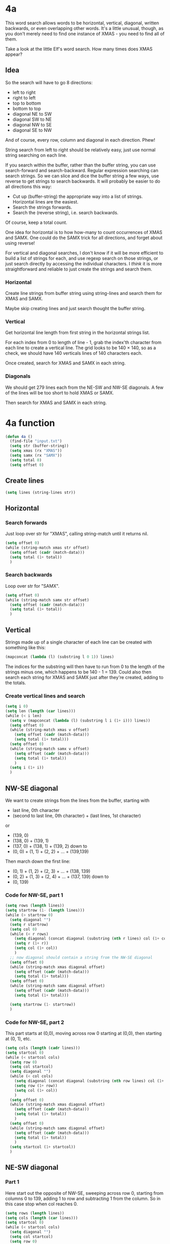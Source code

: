 * 4a

This word search allows words to be horizontal, vertical, diagonal,
written backwards, or even overlapping other words. It's a little
unusual, though, as you don't merely need to find one instance of
XMAS - you need to find all of them.

Take a look at the little Elf's word search. How many times does XMAS
appear?

** Idea

So the search will have to go 8 directions:
- left to right
- right to left
- top to bottom
- bottom to top
- diagonal NE to SW
- diagonal SW to NE
- diagonal NW to SE
- diagonal SE to NW

And of course, every row, column and diagonal in each direction. Phew!

String search from left to right should be relatively easy, just use
normal string searching on each line.

If you search within the buffer, rather than the buffer string, you
can use search-forward and search-backward. Regular expression
searching can search strings. So we can slice and dice the buffer
string a few ways, use reverse to get strings to search backwards. It
will probably be easier to do all directions this way:

- Cut up (buffer-string) the appropriate way into a list of
  strings. Horizontal lines are the easiest.
- Search the strings forwards.
- Search the (reverse string), i.e. search backwards.

Of course, keep a total count.

One idea for horizontal is to how how-many to count occurrences of
XMAS and SAMX. One could do the SAMX trick for all directions, and
forget about using reverse!

For vertical and diagonal searches, I don't know if it will be more
efficient to build a list of strings for each, and use regexp search
on those strings, or just search directly by accessing the individual
characters. I /think/ it is more straightforward and reliable to just
create the strings and search them.

*** Horizontal

Create line strings from buffer string using string-lines and search them
for XMAS and SAMX.

Maybe skip creating lines and just search thought the buffer string.

*** Vertical

Get horizontal line length from first string in the horizontal strings
list.

For each index from 0 to length of line - 1, grab the index'th
character from each line to create a vertical line. The grid looks to
be 140 × 140, so as a check, we should have 140 verticals lines of 140
characters each.

Once created, search for XMAS and SAMX in each string.

*** Diagonals

We should get 279 lines each from the NE-SW and NW-SE diagonals. A few
of the lines will be too short to hold XMAS or SAMX.

Then search for XMAS and SAMX in each string.

* 4a function

#+begin_src emacs-lisp :tangle yes :comments both
  (defun 4a ()
    (find-file "input.txt")
    (setq str (buffer-string))
    (setq xmas (rx "XMAS"))
    (setq samx (rx "SAMX"))
    (setq total 0)
    (setq offset 0)
#+end_src

** Create lines

#+begin_src emacs-lisp :tangle yes :comments both
  (setq lines (string-lines str))
#+end_src

** Horizontal
*** Search forwards

Just loop over str for "XMAS", calling string-match until it returns
nil.

#+begin_src emacs-lisp :tangle yes :comments both
  (setq offset 0)
  (while (string-match xmas str offset)
    (setq offset (cadr (match-data)))
    (setq total (1+ total))
    )
#+end_src

*** Search backwards

Loop over str for "SAMX".

#+begin_src emacs-lisp :tangle yes :comments both
  (setq offset 0)
  (while (string-match samx str offset)
    (setq offset (cadr (match-data)))
    (setq total (1+ total))
    )
#+end_src

** Vertical

Strings made up of a single character of each line can be created with
something like this:

#+begin_src emacs-lisp :tangle no
(mapconcat (lambda (l) (substring l 0 1)) lines)
#+end_src

The indices for the substring will then have to run from 0 to the
length of the strings minus one, which happens to be 140 - 1 = 139.
Could also then search each string for XMAS and SAMX just after
they're created, adding to the totals.

*** Create vertical lines and search

#+begin_src emacs-lisp :tangle yes :comments both
  (setq i 0)
  (setq len (length (car lines)))
  (while (< i len)
    (setq v (mapconcat (lambda (l) (substring l i (1+ i))) lines))
    (setq offset 0)
    (while (string-match xmas v offset)
      (setq offset (cadr (match-data)))
      (setq total (1+ total)))
    (setq offset 0)
    (while (string-match samx v offset)
      (setq offset (cadr (match-data)))
      (setq total (1+ total))
      )
    (setq i (1+ i))
    )
#+end_src

** NW-SE diagonal

We want to create strings from the lines from the buffer, starting
with 
- last line, 0th character
- (second to last line, 0th character) + (last lines, 1st character)

or

- (139, 0)
- (138, 0) + (139, 1)
- (137, 0) + (138, 1) + (139, 2)
  down to
- (0, 0) + (1, 1) + (2, 2) + ... + (139,139)

Then march down the first line:

- (0, 1) + (1, 2) + (2, 3) + ... + (138, 139)
- (0, 2) + (1, 3) + (2, 4) + ... + (137, 139)
  down to
- (0, 139)


*** Code for NW-SE, part 1

#+begin_src emacs-lisp :tangle yes :comments both
(setq rows (length lines))
(setq startrow (1- (length lines)))
(while (> startrow 0)
  (setq diagonal "")
  (setq r startrow)
  (setq col 0)
  (while (< r rows)
    (setq diagonal (concat diagonal (substring (nth r lines) col (1+ col))))
    (setq r (1+ r))
    (setq col (1+ col))
    )
  ;; now diagonal should contain a string from the NW-SE diagonal
  (setq offset 0)
  (while (string-match xmas diagonal offset)
    (setq offset (cadr (match-data)))
    (setq total (1+ total)))
  (setq offset 0)
  (while (string-match samx diagonal offset)
    (setq offset (cadr (match-data)))
    (setq total (1+ total)))

  (setq startrow (1- startrow))
  )
#+end_src

*** Code for NW-SE, part 2

This part starts at (0,0), moving across row 0 starting at (0,0), then
starting at (0, 1), etc.

#+begin_src emacs-lisp :tangle yes :comments both
(setq cols (length (cadr lines)))
(setq startcol 0)
(while (< startcol cols)
  (setq row 0)
  (setq col startcol)
  (setq diagonal "")
  (while (< col cols)
    (setq diagonal (concat diagonal (substring (nth row lines) col (1+ col))))
    (setq row (1+ row))
    (setq col (1+ col))
    )
  (setq offset 0)
  (while (string-match xmas diagonal offset)
    (setq offset (cadr (match-data)))
    (setq total (1+ total))
    )
  (setq offset 0)
  (while (string-match samx diagonal offset)
    (setq offset (cadr (match-data)))
    (setq total (1+ total))
    )
  (setq startcol (1+ startcol))
  )
#+end_src


** NE-SW diagonal

*** Part 1

Here start out the opposite of NW-SE, sweeping across row 0, starting
from columns 0 to 139, adding 1 to row and subtracting 1 from the
column. So in this case stop when col reaches 0.

#+begin_src emacs-lisp :tangle yes :comments both
(setq rows (length lines))
(setq cols (length (car lines)))
(setq startcol 0)
(while (< startcol cols)
  (setq diagonal "")
  (setq col startcol)
  (setq row 0)
  (while (>= col 0)
    (print (format "%d,%d" row col))
    (setq diagonal (concat diagonal (substring (nth row lines) col (1+ col))))
    (setq col (1- col))
    (setq row (1+ row))
    )
  (print "")
  (setq offset 0)
  (while (string-match xmas diagonal offset)
    (setq offset (cadr (match-data)))
    (setq total (1+ total))
    )
  (setq offset 0)
  (while (string-match samx diagonal offset)
    (setq offset (cadr (match-data)))
    (setq total (1+ total))
    )
  (setq startcol (1+ startcol))
  )
#+end_src

*** Part 2

Now walk down the rows, from row 1 to 139, column 139 to 0

#+begin_src emacs-lisp :tangle yes :comments both
(setq startrow 1)
(while (< startrow rows)
  (setq row startrow)
  (setq col (1- cols))
  (setq diagonal "")
  (while (< row rows)
    (setq diagonal (concat diagonal (substring (nth row lines) col (1+ col))))
    (setq row (1+ row))
    (setq col (1- col))
    )
  (setq offset 0)
  (while (string-match xmas diagonal offset)
    (setq offset (cadr (match-data)))
    (setq total (1+ total))
    )
  (setq offset 0)
  (while (string-match samx diagonal offset)
    (setq offset (cadr (match-data)))
    (setq total (1+ total))
    )
  (setq startrow (1+ startrow))
  )
#+end_src


** End

#+begin_src emacs-lisp :tangle yes :comments both
  total
  )
#+end_src

* 4b

We're searching for X-MAS instead, in which you're supposed to find
two MAS in the shape of an X, like this:

#+begin_example
M.S
.A.
M.S
#+end_example

Another example is

#+begin_example
.M.S......
..A..MSMS.
.M.S.MAA..
..A.ASMSM.
.M.S.M....
..........
S.S.S.S.S.
.A.A.A.A..
M.M.M.M.M.
..........
#+end_example

which has 9 X-MASes.

** Thoughts and ideas

The way I did 4a doesn't easily lend itself to this exercise. I'd
really like a 2d array of the characters of the strings. The diagonal
strings are helpful, and certainly walking through the strings is
helpful.

But I'm thinking another way might be to use regular expressions
across three consecutive strings. It's a little tricky. So I could do
something like these regular expressions on substrings from the same
starting starting locations in each string:

- "\([MS]\).\([MS]\)
- .A.
- This one is tricky.
  - If \2 from the first string is M, use S for our first letter,
    otherwise use M.
  - If \1 from the first string is M, use S for our second letter,
    otherwise use M.

Or, I could spell out all the valid combos:
- M.M
  .A.
  S.S
- M.S
  .A.
  M.S
- S.M
  .A.
  S.M
- S.S
  .A.
  M.M

This latter idea is very brute force, and require more searches. I
think I prefer the first idea, as it requires fewer searches.

** Code for 4b

*** Front matter

#+begin_src emacs-lisp :tangle yes :comments both
(defun 4b ()
  (find-file "input.txt")
  (setq str (buffer-string))
  (setq lines (string-lines str))
  (setq len (length lines))
  (setq total 0)
  (setq first-re
	(rx
	 (group
	  (any "MS")
	  )
	 anything
	 (group
	  (any "MS")
	  )
	 )
	)
  (setq second-re (rx bol
		      anything
		      "A" 
		      anything
		      )
	)
#+end_src

*** Walk through lines

set first to line 0
set second to line 1
set third to line 2
While first line runs from 0 to len - 2
do
    while search for first-re matches
    do
        pull out position of start of match
        pull out match data for new offset
	pull out group 1 string
	pull out group 2 string

	search second for second-re at same position as start of match
	if a match
	do
	    construct third-re from 
	    - opposite for group 2 string
	    - anything
	    - opposite for group 1 string

	    search for third-re at start of first match position
	    if a match
	    do
	        increment total
	    done
	done
    done

    increment first line counter
    set first line to second line
    set second line to third line
    get new third line from position first line+2
done

#+begin_src emacs-lisp :tangle yes :comments both
(setq firstlineno 0)
(setq first (nth firstlineno lines))
(setq second (nth (1+ firstlineno) lines))
(setq third (nth (+ 2 firstlineno) lines))

(while (< firstlineno (- len 2))
  (setq offset 0)
  (while (string-match first-re first offset)
    (setq m (match-data))
    (setq pos (car m))
    (setq offset (cadr m))
    (setq g1 (match-string 1 first))
    (setq g2 (match-string 2 first))

    (if (string-match second-re second pos)
	;;; now construct third-re
	(progn
	  (setq third-re (rx
			  bol
			  (regexp 
			   (if (string-equal g2 "M") 
			       "S"
			     "M")
			   )
			  anything
			  (regexp 
			   (if (string-equal g1 "M")
			       "S"
			     "M")
			   )
			  )
		)
	  (if (string-match third-re third pos)
	      (setq total (1+ total))
	    )
	  )
      )
    )

  (setq firstlineno (1+ firstlineno))
  (setq first second)
  (setq second third)
  (setq third (nth (+ firstlineno 2) lines))
  )
#+end_src

*** Return total

#+begin_src emacs-lisp :tangle yes :comments both
total
)
#+end_src
